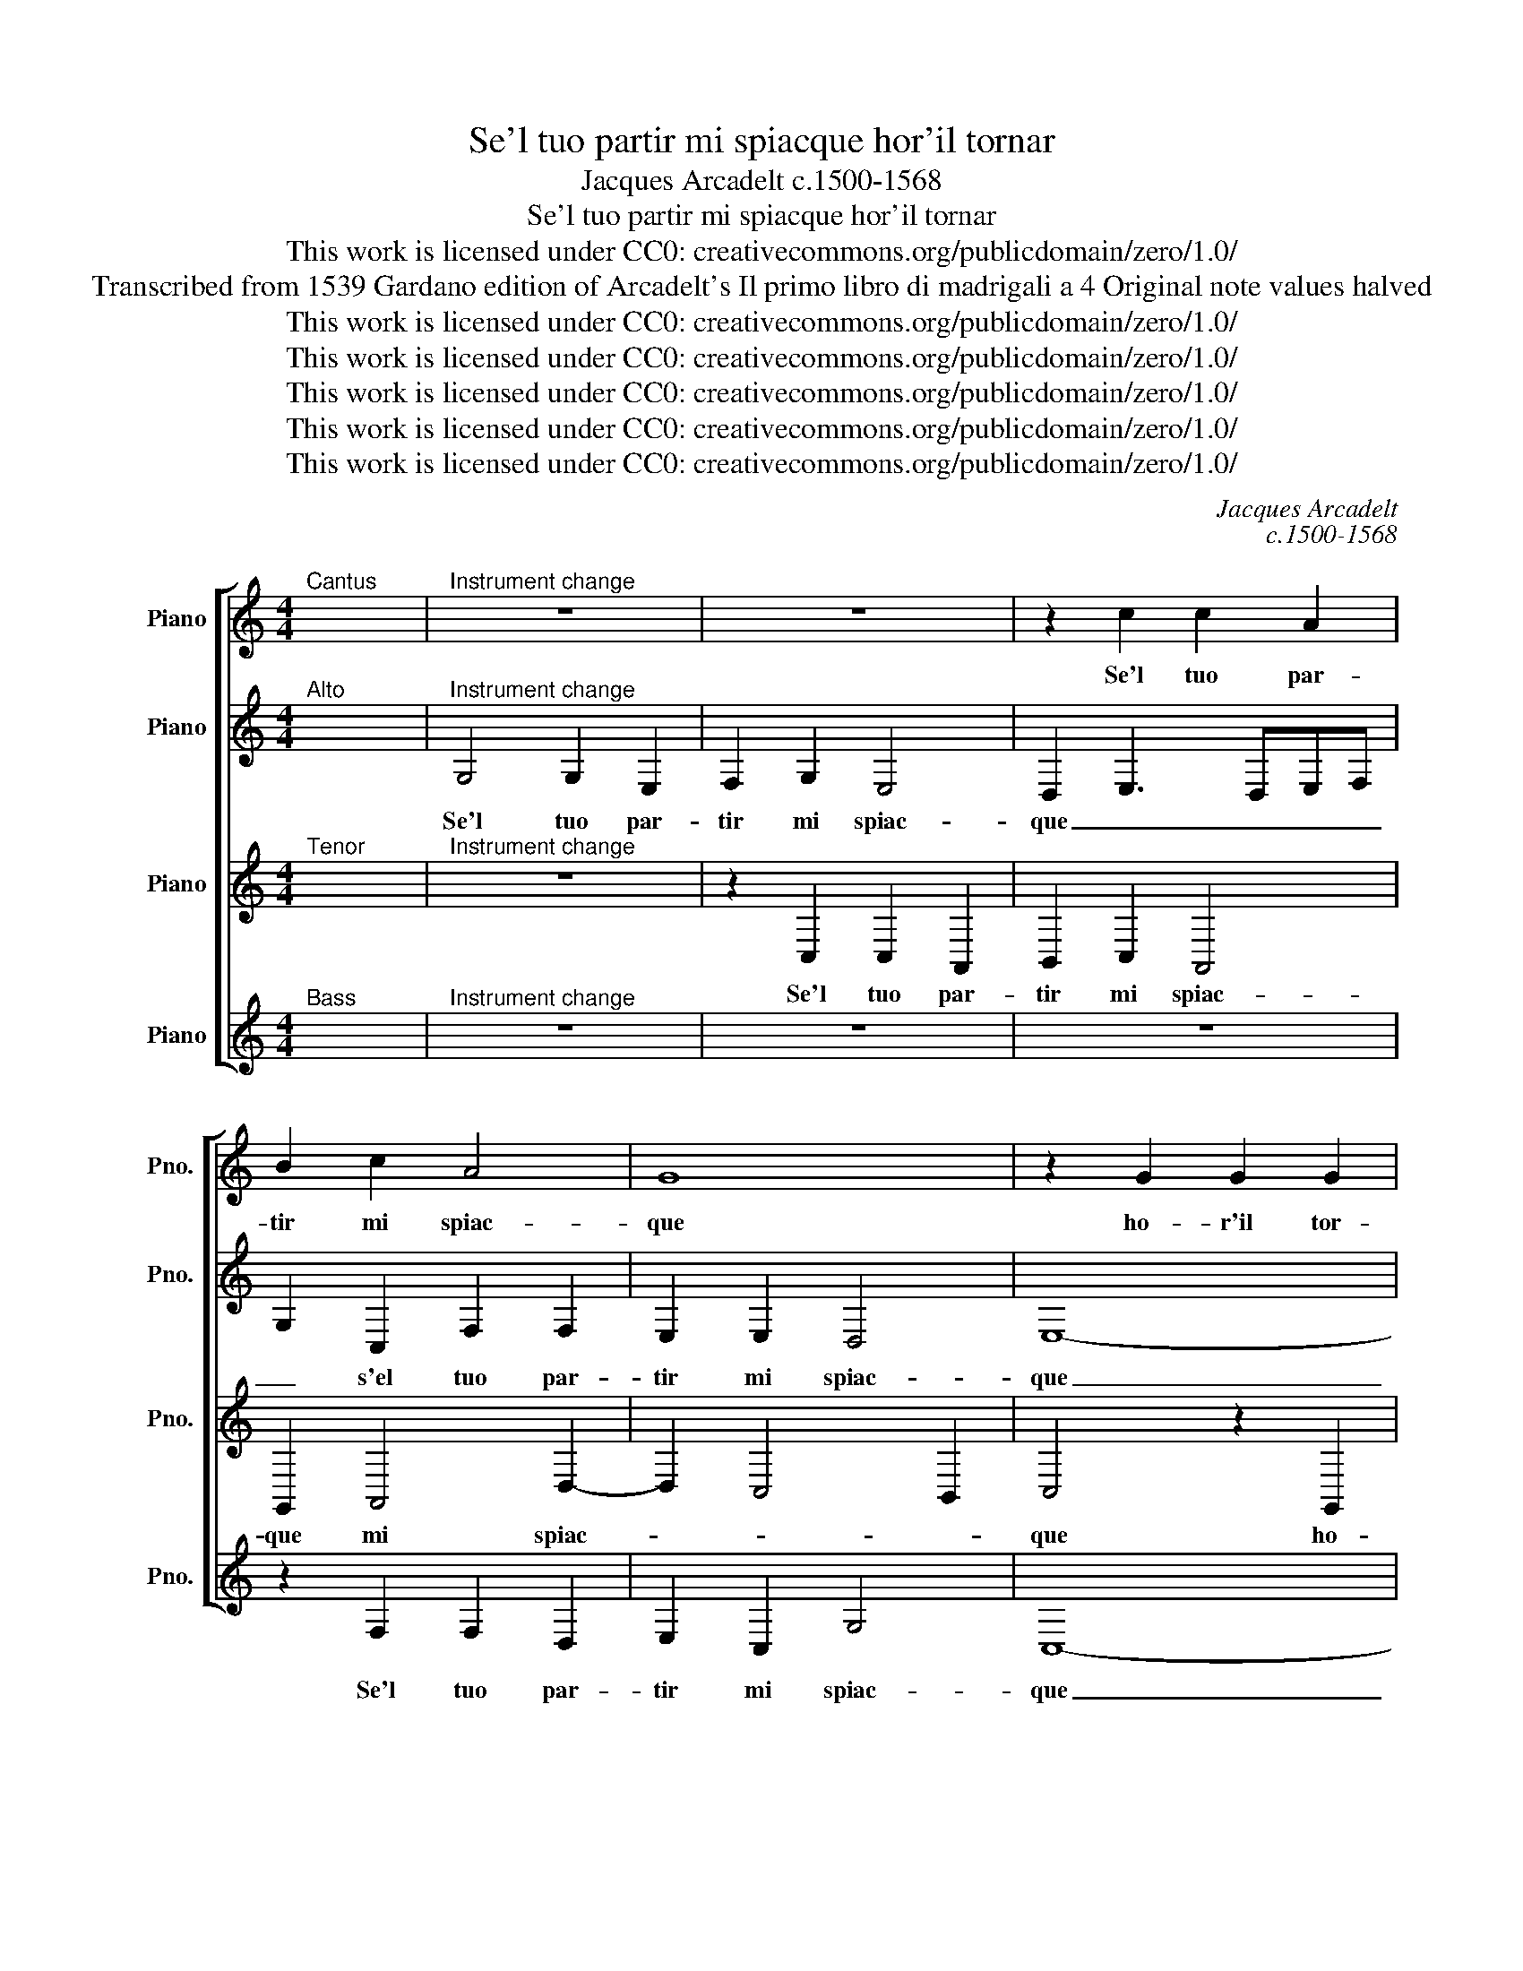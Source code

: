 X:1
T:Se'l tuo partir mi spiacque hor'il tornar
T:Jacques Arcadelt c.1500-1568
T:Se'l tuo partir mi spiacque hor'il tornar
T:This work is licensed under CC0: creativecommons.org/publicdomain/zero/1.0/
T:Transcribed from 1539 Gardano edition of Arcadelt's Il primo libro di madrigali a 4 Original note values halved
T:This work is licensed under CC0: creativecommons.org/publicdomain/zero/1.0/
T:This work is licensed under CC0: creativecommons.org/publicdomain/zero/1.0/
T:This work is licensed under CC0: creativecommons.org/publicdomain/zero/1.0/
T:This work is licensed under CC0: creativecommons.org/publicdomain/zero/1.0/
T:This work is licensed under CC0: creativecommons.org/publicdomain/zero/1.0/
C:Jacques Arcadelt
C:c.1500-1568
Z:Anonymous
Z:This work is licensed under CC0: creativecommons.org/publicdomain/zero/1.0/
%%score [ 1 2 3 4 ]
L:1/8
M:4/4
K:C
V:1 treble nm="Piano" snm="Pno."
V:2 treble transpose=-12 nm="Piano" snm="Pno."
V:3 treble transpose=-12 nm="Piano" snm="Pno."
V:4 treble nm="Piano" snm="Pno."
V:1
"^Cantus" x8 |"^Instrument change" z8 | z8 | z2 c2 c2 A2 | B2 c2 A4 | G8 | z2 G2 G2 G2 | %7
w: |||Se'l tuo par-|tir mi spiac-|que|ho- r'il tor-|
 c3 d ef e2- | edcB c4 | B2 G2 G2 G2 | c6 B2 | G2 A3 G G2- | G2"^#" ^F2 G4 | E4 G2 G2 | A2 A2 B4 | %15
w: nar _ _ _ m'e|_ _ _ _ no-|ia ho- r'il tor-|nar m'e|no- * * *|* * ia|dun- qu'o- gni|tuo pia- cer|
 c4 A2 A2 | G8 | G8 || z4 c4 | c2 c2 d2 d2 | e4 c4 | z2 A2 B2 G2 | A2 B2 c4 | B4 G4 | A2 A2 B2 B2 | %25
w: vuol pur ch'io|muo-|ia.|Man-|car di tua pre-|sen- za|non ti ve-|der o- gni\_ho-|ra mi|par- s'un tem- po\_as-|
 c4 z2 c2 | d2 e2 f4- | f2 e2 z2 e2 | d2 B2 c2 c2 | B4 B4- | B4 z2 G2 | c2 c2 A2 A2 | %32
w: sai tor-|men- t'e do-|* glia poi|che per la tua\_as-|sen- za|_ e-|ra di quel duol|
 G2 G2 z2 G2- | G2 A4 G2 | A2 A2 G4- | G4 z2 c2 | d2 e2 f4- | f2 ed e2 e2 | d2 B2 c2 c2 | %39
w: fuo- ra tor-|* n'hor co'l|tuo tor- nar|_ l'an-|ti- ca vo-|* * * glia e'n|tal de- sio m'in-|
 B2 B2 z2 G2 | G2 G2 G4 | z2 G2 G2 G2 | c3 d ef e2- | edcB c4 | B2 G2 G2 G2 | c6 B2 | G2 A3 G G2- | %47
w: vo- glia che|ben non so|quel che vi-|ven- * * * do|_ ac- * * qui-|sti quel che vi-|ven- do|ac- qui- * *|
 G2 F2 G4 | E4 G2 G2 | A2 A2 B4 | c4 A2 A2 | G8 | G8 | E4 G2 G2 | A2 A2 B4 | c4 A2 A2 | G8 | G8 |] %58
w: * * sti|s'hor par- ten-|d'hor tor- nan-|do mi con-|tri-|sti|s'hor par- ten-|d'hor tor- nan-|do mi con-|tri-|sti.|
V:2
"^Alto" x8 |"^Instrument change" G,4 G,2 E,2 | F,2 G,2 E,4 | D,2 E,3 D,E,F, | G,2 C,2 F,2 F,2 | %5
w: |Se'l tuo par-|tir mi spiac-|que _ _ _ _|_ s'el tuo par-|
 E,2 E,2 D,4 | E,8- | E,4 z2 C,2 | C,2 C,2 G,4 | z2 D,4 E,2- | E,2 D,C, D,4 | z2 F,2 F,2 D,2 | %12
w: tir mi spiac-|que|_ ho-|r'il tor- nar|m'e no-|* * * ia|dun- qu'o- gni|
 E,2 C,2 D,4 | z2 E,2 E,2 D,2 | E,2 F,2 G,4 | E,4 F,4- | F,2 E,2 D,4 | E,8 || G,4 G,2 G,2 | %19
w: tuo pia- cer|dun- qu'o- gni|tuo pia- cer|vuol pur|_ ch'io muo-|ia.|Man- car di|
 A,2 A,2 B,4 | G,2 G,4 A,2- | A,2 F,2 G,2 C,D, | E,F, G,4"^#" ^F,2 | G,2 D,2 E,2 E,2 | %24
w: tua pre- sen-|za non ti|_ ve- der o- *|* * gni ho-|ra mi par- s'un|
 F,2 E,2 G,4 | G,4 G,2 F,E, | D,C, C,4 B,,2 | C,4 z2 G,2 | G,2 G,2 E,2 F,2 | G,4 G,4 | z2 D,2 E,4 | %31
w: tem- po\_as- sai|tor- men- t'e _|_ _ do- *|glia poi|che per la tua\_as-|sen- za|e- ra|
 C,4 F,2 F,2 | D,2 D,2 z2 E,2- | E,2 F,4 E,2 | F,2 F,2 E,4 | E,3 F, G,2 F,E, | D,C, C,4 B,,2 | %37
w: di quel duol|fuo- ra tor-|* n'hor co'l|tuo tor- nar|l'an- * ti- * *|ca _ vo- *|
 C,4 z2 G,2 | G,2 G,2 E,2 F,2 | G,2 G,2 z2 D,2 | E,4 D,4 | E,8- | E,4 z2 C,2 | C,2 C,2 G,2 G,2 | %44
w: glia e'n|tal de- sio m'in-|vo- glia che|ben non|so|_ quel|che vi- ven- do|
 z2 D,4 E,2- | E,2 D,C, D,4 | z2 F,2 F,2 D,2 | E,2 C,2 D,2 D,2 | z2 E,2 E,2 D,2 | E,2 F,2 G,4 | %50
w: ac- qui-|* * * sti|s'hor par- ten-|d'hor tor- nan- do|s'hor par- ten-|d'hor tor- nan-|
 E,4 F,4- | F,2 E,2 D,4 | E,4 D,4 | z2 E,2 E,2 D,2 | E,2 F,2 G,4 | E,4 F,4- | F,2 E,2 D,4 | E,8 |] %58
w: do mi|_ con- tri-|* sti|s'hor par- ten-|d'hor tor- nan-|do mi|_ con- tri-|sti.|
V:3
"^Tenor" x8 |"^Instrument change" z8 | z2 C,2 C,2 A,,2 | B,,2 C,2 A,,4 | G,,2 A,,4 D,2- | %5
w: ||Se'l tuo par-|tir mi spiac-|que mi spiac-|
 D,2 C,4 B,,2 | C,4 z2 G,,2 | G,,2 G,,2 C,3 D, | E,F, E,4 D,C, | D,C,B,,A,, G,,2 G,2 | %10
w: |que ho-|r'il tor- nar _|_ _ m'e _ _|no- * * * ia m'e|
 G,2 F,2 G,2 G,,2- | G,,2 C,4 B,,2 | C,2 A,,2 G,,4 | z2 C,2 C,2 B,,2 | C,2 D,2 G,,4 | %15
w: no- * ia dun-|* qu'o- gni|tuo pia- cer|dun- qu'o- gni|tuo pia- cer|
 z2 C,2 C,2 D,2- | D,C, C,4 B,,2 | C,8 || E,4 E,2 E,2 | F,2 E,2 G,2 G,2 | z2 E,2 E,2 E,2 | %21
w: vuol pur ch'io|_ _ muo- *|ia.|Man- car di|tua pre- sen- za|non ti ve-|
 F,3 E, D,2 E,2- | E,2 D,2 C,4 | D,4 z2 C,2 | C,2 C,2 D,2 D,2 | E,4 C,3 B,, | A,,2 G,,2 G,,2 F,,2 | %27
w: der _ _ o-|* gni ho-|ra mi|par- s'un tem- po\_as-|sai tor- *|men- t'e do- *|
 G,,4 z2 C,2 | B,,2 E,2 E,2 C,2 | D,2 D,2 z2 D,2 | G,6 E,2- | E,2 C,4 C,2 | B,,2 B,,2 G,,4 | %33
w: glia poi|che per la tua\_as-|sen- za e-|ra di|_ quel duol|fuo- ra tor-|
 C,6 C,2 | C,2 D,2 B,,2 G,,2- | G,,2 C,3 B,,A,,G,, | A,,2 G,,2 G,,2 F,,2 | G,,4 z2 C,2 | %38
w: n'hor co'l|tuo tor- nar l'an-|* ti- * * *|* ca vo- *|glia e'n|
 B,,2 E,2 E,2 C,2 | D,2 D,2 z2 B,,2- | B,,2 C,4 B,,2 | C,4 z2 G,,2 | G,,2 G,,2 C,3 D, | %43
w: tal de- sio m'in-|vo- glia che|_ ben non|so quel|che vi- ven- *|
 E,F, E,4 D,C, | D,C,B,,A,, G,,2 G,2 | G,2"^#" ^F,2 G,2 G,,2- | G,,2 C,4 B,,2 | %47
w: * * do ac- *|qui- * * * sti, ac-|qui- * sti s'hor|_ par- ten-|
 C,2 A,,2 G,,2 G,,2 | z2 C,2 C,2 B,,2 | C,2 D,2 D,2 D,2 | z2 C,4 D,2- | D,C, C,4 B,,2 | C,4 G,,4 | %53
w: d'hor tor- nan- do|s'hor par- ten-|d'hor tor- nan- do|mi con-|* * tri- *|* sti|
 z2 C,2 C,2 B,,2 | C,2 D,2 D,2 D,2 | z2 C,4 D,2- | D,C, C,4 B,,2 | C,8 |] %58
w: s'hor par- ten-|d'hor tor- nan- do|mi con-|* * tri- *|sti.|
V:4
"^Bass" x8 |"^Instrument change" z8 | z8 | z8 | z2 F,2 F,2 D,2 | E,2 C,2 G,4 | C,8- | C,8 | %8
w: ||||Se'l tuo par-|tir mi spiac-|que|_|
 z2 C,2 C,2 C,2 | G,3 A, B,2 C2 | A,4 G,3 F, | E,2 F,4 G,2 | C,2 C2 C2 B,2 | C2 A,2 G,4 | %14
w: ho- r'il tor-|nar- * * m'e|no- * *||ia dun- qu'o- gni|tuo pia- cer|
 z4 z2 G,2 | A,4 F,4 | G,8 | C,8 || C4 C2 C2 | F,2 A,2 G,4 | C,2 C2 C2 A,2 | (3:2:2D4 C2 B,2 C2- | %22
w: vuol|pur ch'io|muo-|ia.|Man- car di|tua pre- sen-|za non ti ve-|der _ _ o-|
 C2 B,2 A,4 | G,2 G,2 C2 C2 | F,2 A,2 G,4 | C,3 D, E,2 F,2- | F,2 E,2 D,4 | C,4 z2 C,2 | %28
w: * gni ho-|ra mi par- s'un|tem- po\_as- sai|tor- * * men-|* t'e do-|glia poi|
 G,2 G,2 A,2 A,2 | G,4 G,4 | z2 G,2 C2 C2 | A,4 F,4 | G,2 G,2 z2 C,2- | C,2 F,4 C,2 | F,2 D,2 E,4 | %35
w: che per la tua\_as-|sen- za|e- ra di|quel duol|fuo- ra tor-|* n'hor co'l|tuo tor- nar|
 C,3 D, E,2 F,2- | F,2 E,2 D,4 | C,4 z2 C,2 | G,2 G,2 A,2 A,2 | G,2 G,2 z2 G,2 | E,2 C,2 G,4 | %41
w: l'an- * * ti-|* ca vo-|glia e'n-|tal de- sio m'in-|vo- glia che|ben non _|
 C,8- | C,8 | z2 C,2 C,2 C,2 | G,3 A, B,2 C2 | A,4 G,3 F, | E,2 F,4 G,2 | C,2 C2 C2 B,2 | %48
w: so|_|quel che vi-|ven- * * d'ac-|qui- * *||sti s'hor par- ten-|
 C2 A,2 G,2 G,2 | z2 D,2 G,2 G,2 | A,4 F,4 | G,8 | C,2 C2 C2 B,2 | C2 A,2 G,2 G,2 | %54
w: d'hor tor- nan- do|tor- nan- do|mi con-|tri-|sti s'hor par- ten-|d'hor tor- nan- do|
 z2 D,2 G,2 G,2 | A,4 F,4 | G,8 | C,8 |] %58
w: tor- nan- do|mi con-|tri-|sti.|

